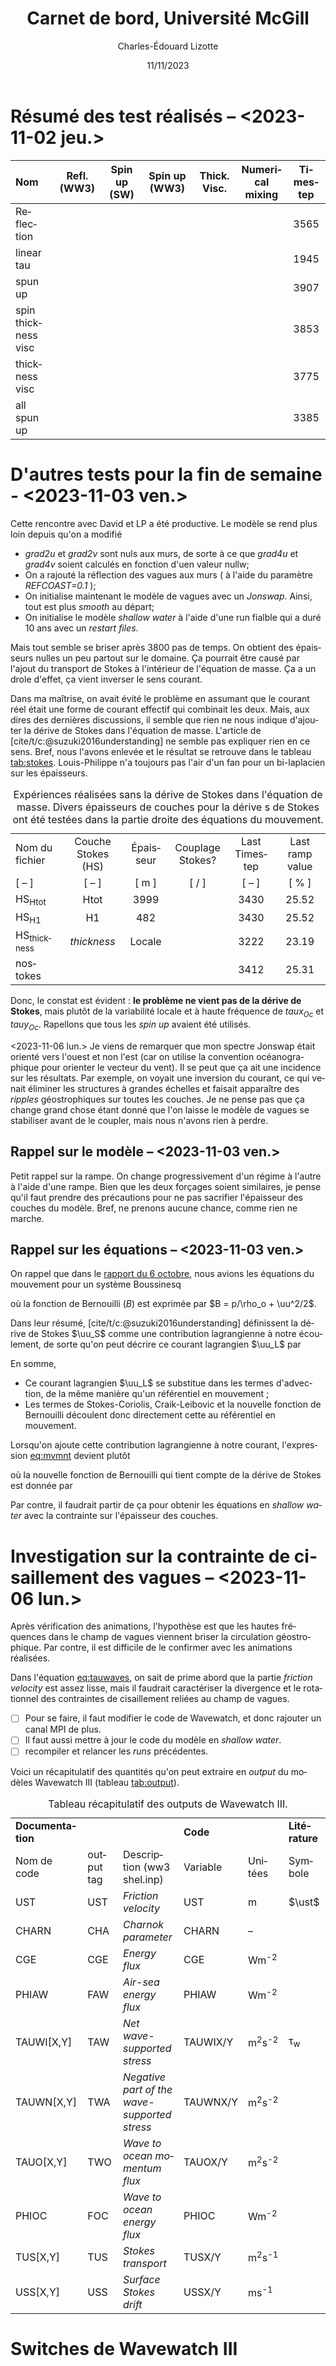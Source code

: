 #+title: Carnet de bord, Université McGill
#+author: Charles-Édouard Lizotte
#+date:11/11/2023
#+LATEX_CLASS: org-report
#+CITE_EXPORT: natbib
#+LANGUAGE: fr
#+BIBLIOGRAPHY: master-bibliography.bib
#+OPTIONS: toc:nil title:nil


\mytitlepage
\tableofcontents\newpage

* Résumé des test réalisés -- <2023-11-02 jeu.>
| <l>                 |     <c>     |     <c>      |      <c>      |     <c>      |       <c>        | <c>      |
| Nom                 | Refl. (WW3) | Spin up (SW) | Spin up (WW3) | Thick. Visc. | Numerical mixing | Timestep |
|---------------------+-------------+--------------+---------------+--------------+------------------+----------|
|---------------------+-------------+--------------+---------------+--------------+------------------+----------|
| Reflection          |   \cmark    |    \xmark    |    \cmark     |    \xmark    |      \cmark      | 3565     |
| linear tau          |   \xmark    |    \xmark    |    \xmark     |    \xmark    |      \cmark      | 1945     |
| spun up             |   \xmark    |    \cmark    |    \xmark     |    \xmark    |      \cmark      | 3907     |
| spin thickness visc |   \xmark    |    \cmark    |    \xmark     |    \cmark    |      \xmark      | 3853     |
| thickness visc      |   \xmark    |    \xmark    |    \xmark     |    \cmark    |      \xmark      | 3775     |
| all spun up         |   \cmark    |    \cmark    |    \cmark     |    \xmark    |      \xmark      | 3385     |
|---------------------+-------------+--------------+---------------+--------------+------------------+----------|



* D'autres tests pour la fin de semaine - <2023-11-03 ven.>

Cette rencontre avec David et LP a été productive.
Le modèle se rend plus loin depuis qu'on a modifié
+ /grad2u/ et /grad2v/ sont nuls aux murs, de sorte à ce que /grad4u/ et /grad4v/ soient calculés en fonction d'uen valeur nullw;
+ On a rajouté la réflection des vagues aux murs ( à l'aide du paramètre /REFCOAST=0.1/ );
+ On initialise maintenant le modèle de vagues avec un /Jonswap/.
  Ainsi, tout est plus /smooth/ au départ;
+ On initialise le modèle /shallow water/ à l'aide d'une run fialble qui a duré 10 ans avec un /restart files/.

Mais tout semble se briser après 3800 pas de temps.
On obtient des épaisseurs nulles un peu partout sur le domaine.
Ça pourrait être causé par l'ajout du transport de Stokes à l'intérieur de l'équation de masse.
Ça a un drole d'effet, ça vient inverser le sens courant. \bigskip

Dans ma maîtrise, on avait évité le problème en assumant que le courant réel était une forme de courant effectif qui combinait les deux.
Mais, aux dires des dernières discussions, il semble que rien ne nous indique d'ajouter la dérive de Stokes dans l'équation de masse.
L'article de [cite/t/c:@suzuki2016understanding] ne semble pas expliquer rien en ce sens.
Bref, nous l'avons enlevée et le résultat se retrouve dans le tableau [[tab:stokes]].
Louis-Philippe n'a toujours pas l'air d'un fan pour un bi-laplacien sur les épaisseurs.

#+NAME: tab:stokes
#+CAPTION: Expériences réalisées sans la dérive de Stokes dans l'équation de masse. Divers épaisseurs de couches pour la dérive s de Stokes ont été testées dans la partie droite des équations du mouvement.
| <l>            |        <c>         |    <c>    |        <c>        |      <c>      |       <c>       |
|----------------+--------------------+-----------+-------------------+---------------+-----------------|
|----------------+--------------------+-----------+-------------------+---------------+-----------------|
| Nom du fichier | Couche Stokes (HS) | Épaisseur | Couplage Stokes?  | Last Timestep | Last ramp value |
| [ -- ]         |       [ -- ]       |   [ m ]   | [ \cmark/\xmark ] |    [ -- ]     |      [ % ]      |
|----------------+--------------------+-----------+-------------------+---------------+-----------------|
| HS_Htot        |        Htot        |   3999    |      \cmark       |     3430      |      25.52      |
| HS_H1          |         H1         |    482    |      \cmark       |     3430      |      25.52      |
| HS_thickness   |    /thickness/     |  Locale   |      \cmark       |     3222      |      23.19      |
| nostokes       |       \xmark       |  \xmark   |      \xmark       |     3412      |      25.31      |
|----------------+--------------------+-----------+-------------------+---------------+-----------------|

Donc, le constat est évident : *le problème ne vient pas de la dérive de Stokes*, mais plutôt de la variabilité locale et à haute fréquence de $taux_{Oc}$ et $tauy_{Oc}$.
Rapellons que tous les /spin up/ avaient été utilisés. \bigskip

\nb <2023-11-06 lun.> Je viens de remarquer que mon spectre Jonswap était orienté vers l'ouest et non l'est (car on utilise la convention océanographique pour orienter le vecteur du vent).
Il se peut que ça ait une incidence sur les résultats.
Par exemple, on voyait une inversion du courant, ce qui venait éliminer les structures à grandes échelles et faisait apparaître des /ripples/ géostrophiques sur toutes les couches.
Je ne pense pas que ça change grand chose étant donné que l'on laisse le modèle de vagues se stabiliser avant de le coupler, mais nous n'avons rien à perdre. 

** Rappel sur le modèle -- <2023-11-03 ven.>

Petit rappel sur la rampe.
On change progressivement d'un régime à l'autre à l'aide d'une rampe.
Bien que les deux forçages soient similaires, je pense qu'il faut prendre des précautions pour ne pas sacrifier l'épaisseur des couches du modèle.
Bref, ne prenons aucune chance, comme rien ne marche.

#+NAME: fig:ramp
#+CAPTION: Illustration conceptuelle de la rampe pour éviter le /spin up/ du modèle de vagues.
\begin{figure}
\begin{center}
\begin{tikzpicture}[scale=1.4]
   % Rectangles :
   \fill [BurntOrange!10] (0,0) rectangle (2,3) ;
   \fill [BurntOrange!18] (2,0) rectangle (4,3) ;
   \fill [BurntOrange!26] (4,0) rectangle (6,3) ;
   %
   \draw (1,2.75) node [] {Spin up WW3};
   \draw (3,2.75) node [] {Rampe};
   \draw (5,2.75) node [] {Couplé};
   %
   \draw [->] (0,0) -- (6.25,0);
   \draw [->] (0,0) -- (0,3.25);
   \draw [dotted] (0,2.5) -- (6,2.5);
   \draw [thick, BurntOrange!50!red!90] (0,0.01) -- (2,0.01) -- (4,2.5) -- (6,2.5);
   \draw [thick, red] (0,2.5) -- (2,2.5) -- (4,0.01) -- (6,0.01);
   \draw (0,2.5) node [left] {1};
   \draw (0,0) node [left] {0};
   \draw (0,1.30) node [rotate=90, above] {Rampe};
   \draw (2,0) node [below] {4 jours};
   \draw (4,0) node [below] {1 mois};
   \draw (6,0) node [below] {Temps};
   %
   \draw (5.7,0.2) node [red] {$\boldsymbol{\tau_{atm}}$};
   \draw (5.7,2.3) node [BurntOrange!50!red!90] {$\boldsymbol{\tau_{oc}}$};
\end{tikzpicture}
\end{center}
\end{figure}

** Rappel sur les équations -- <2023-11-03 ven.>

On rappel que dans le [[file:rapport-2023-10-06.org][rapport du 6 octobre]], nous avions les équations du mouvement pour un système Boussinesq
#+NAME:eq:mvmnt
\begin{equation}
   \pdv{\uu}{t} = \qty(f+\zeta)\pt \kvf\times\uu = -\gradient{B} + \boldsymbol{D} + \frac{\boldsymbol{\tau_a}}{\rho_o H},
\end{equation}
où la fonction de Bernouilli ($B$) est exprimée par $B = p/\rho_o + \uu^2/2$.\bigskip


Dans leur résumé, [cite/t/c:@suzuki2016understanding]  définissent la dérive de Stokes $\uu_S$ comme une contribution lagrangienne à notre écoulement, de sorte qu'on peut décrire ce courant lagrangien $\uu_L$ par
\begin{equation}
   \uu_L = \uu + \uu_S.
\end{equation}
En somme, 
+ Ce courant lagrangien $\uu_L$ se substitue dans les termes d'advection, de la même manière qu'un référentiel en mouvement ;
+ Les termes de Stokes-Coriolis, Craik-Leibovic et la nouvelle fonction de Bernouilli découlent donc directement cette au référentiel en mouvement. \bigskip

Lorsqu'on ajoute cette contribution lagrangienne à notre courant, l'expression [[eq:mvmnt]] devient plutôt
\begin{equation}
   \pdv{\uu}{t} = \qty(f+\zeta)\pt \kvf\ \times\underbrace{\grande\qty(\uu + \uu_S)}_{\substack{\text{Courant} \\ \text{Lagrangien}}} = \underbrace{\grande-\gradient{B_S}}_\text{B.-Stokes} + \ \boldsymbol{D} \underbrace{+ \frac{\tau_o}{\rho_o H}.}_{\substack{\text{Contr. des} \\ \text{Vagues}}}
\end{equation}
où la nouvelle fonction de Bernouilli qui tient compte de la dérive de Stokes est donnée par
\begin{align}
   B_S = B + \uu\cdot\uu_S + \uu_S^2/2.
\end{align}

Par contre, il faudrait partir de ça pour obtenir les équations en /shallow water/ avec la contrainte sur l'épaisseur des couches.

* Investigation sur la contrainte de cisaillement des vagues -- <2023-11-06 lun.>

Après vérification des animations, l'hypothèse est que les hautes fréquences dans le champ de vagues viennent briser la circulation géostrophique.
Par contre, il est difficile de le confirmer avec les animations réalisées.
#+NAME: eq:tauwaves
\begin{align}
   && \boldsymbol{\tau}_{Oc} = \underbrace{\tall\boldsymbol{\tau}_{fv}}_\text{Rugosité}  - \ \underbrace{(\tall\boldsymbol{\tau}_{in} - \boldsymbol{\tau}_{ds}).}_{\substack{\text{Injection} \\ \text{Dissipation}}}
   && \text{où}
   && \boldsymbol{\tau}_{fv} = \rho_{atm} \abs{\uu_*}\pt\uu_*. &&
\end{align}

Dans l'équation [[eq:tauwaves]], on sait de prime abord que la partie /friction velocity/ est assez lisse, mais il faudrait caractériser la divergence et le rotationnel des contraintes de cisaillement reliées au champ de vagues. \bigskip

+ [ ] Pour se faire, il faut modifier le code de Wavewatch, et donc rajouter un canal MPI de plus.
+ [ ] Il faut aussi mettre à jour le code du modèle en /shallow water/.
+ [ ] recompiler et relancer les /runs/ précédentes.


Voici un récapitulatif des quantités qu'on peut extraire en /output/ du modèles Wavewatch III (tableau [[tab:output]]).

#+NAME: tab:output
#+CAPTION: Tableau récapitulatif des outputs de Wavewatch III.
#+attr_latex: :align lcl|lc|c
|-----------------+------------+----------------------------------------------+----------+-------------+--------------|
|-----------------+------------+----------------------------------------------+----------+-------------+--------------|
| *Documentation* |            |                                              | *Code*   |             | *Litérature* |
| Nom de code     | output tag | Description (ww3 shel.inp)                   | Variable | Unitées     | Symbole      |
|-----------------+------------+----------------------------------------------+----------+-------------+--------------|
| UST             | UST        | /Friction velocity/                          | UST      | m           | $\ust$       |
| CHARN           | CHA        | /Charnok parameter/                          | CHARN    | --          |              |
| CGE             | CGE        | /Energy flux/                                | CGE      | Wm^{-2}     |              |
| PHIAW           | FAW        | /Air-sea energy flux/                        | PHIAW    | Wm^{-2}     |              |
| TAUWI[X,Y]      | TAW        | /Net wave-supported stress/                  | TAUWIX/Y | m^{2}s^{-2} | \tau_w       |
| TAUWN[X,Y]      | TWA        | /Negative part of the wave-supported stress/ | TAUWNX/Y | m^{2}s^{-2} |              |
|-----------------+------------+----------------------------------------------+----------+-------------+--------------|
| TAUO[X,Y]       | TWO        | /Wave to ocean momentum flux/                | TAUOX/Y  | m^{2}s^{-2} |              |
| PHIOC           | FOC        | /Wave to ocean energy flux/                  | PHIOC    | Wm^{-2}     |              |
| TUS[X,Y]        | TUS        | /Stokes transport/                           | TUSX/Y   | m^{2}s^{-1} |              |
| USS[X,Y]        | USS        | /Surface Stokes drift/                       | USSX/Y   | ms^{-1}     |              |
|-----------------+------------+----------------------------------------------+----------+-------------+--------------|

* Switches de Wavewatch III

#+print_bibliography:
